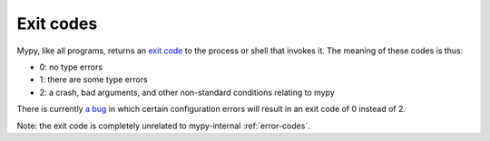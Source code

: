 .. _exit-codes:

Exit codes
===========

Mypy, like all programs, returns an
`exit code <https://en.wikipedia.org/wiki/Exit_status>`_ to the process or shell
that invokes it. The meaning of these codes is thus:

* 0: no type errors

* 1: there are some type errors

* 2: a crash, bad arguments, and other non-standard conditions relating to mypy

There is currently `a bug <https://github.com/python/mypy/issues/19548>`_
in which certain configuration errors will result in an exit code of 0 instead
of 2.

Note: the exit code is completely unrelated to mypy-internal :ref:`error-codes`.
